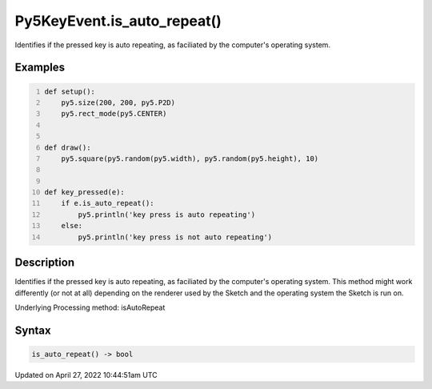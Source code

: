 Py5KeyEvent.is_auto_repeat()
============================

Identifies if the pressed key is auto repeating, as faciliated by the computer's operating system.

Examples
--------

.. raw:: html

    <div class="example-table">

.. raw:: html

    <div class="example-row"><div class="example-cell-image">

.. raw:: html

    </div><div class="example-cell-code">

.. code:: python
    :number-lines:

    def setup():
        py5.size(200, 200, py5.P2D)
        py5.rect_mode(py5.CENTER)


    def draw():
        py5.square(py5.random(py5.width), py5.random(py5.height), 10)


    def key_pressed(e):
        if e.is_auto_repeat():
            py5.println('key press is auto repeating')
        else:
            py5.println('key press is not auto repeating')

.. raw:: html

    </div></div>

.. raw:: html

    </div>

Description
-----------

Identifies if the pressed key is auto repeating, as faciliated by the computer's operating system. This method might work differently (or not at all) depending on the renderer used by the Sketch and the operating system the Sketch is run on.

Underlying Processing method: isAutoRepeat

Syntax
------

.. code:: python

    is_auto_repeat() -> bool

Updated on April 27, 2022 10:44:51am UTC

